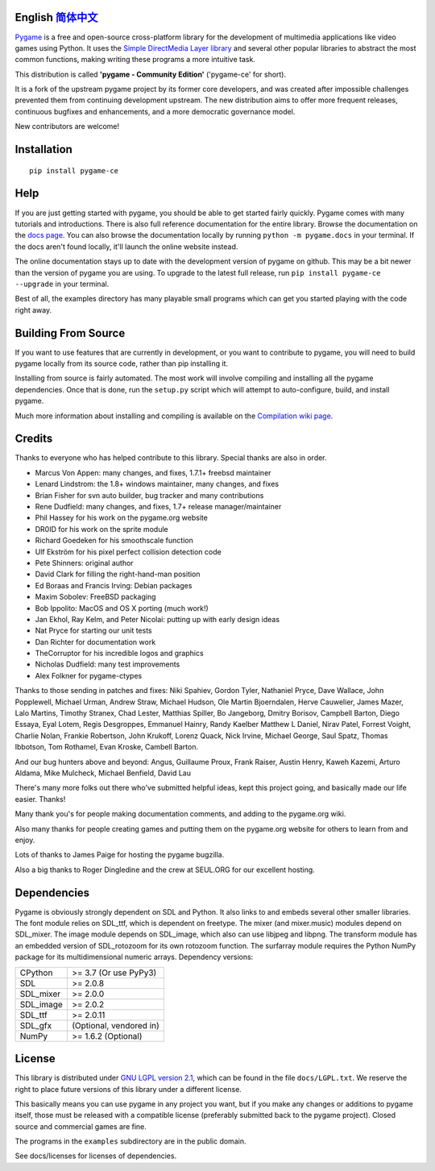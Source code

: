 .. image:: https://raw.githubusercontent.com/pygame-community/pygame-ce/main/docs/reST/_static/pygame_logo.svg
  :alt: pygame
  :target: https://pyga.me/


|DocsStatus| 
|PyPiVersion| |PyPiLicense|
|Python3| |GithubCommits| |BlackFormatBadge|

**English** `简体中文`_
---------------------------------------------------------------------------------------------------

Pygame_ is a free and open-source cross-platform library
for the development of multimedia applications like video games using Python.
It uses the `Simple DirectMedia Layer library`_ and several other
popular libraries to abstract the most common functions, making writing
these programs a more intuitive task.

This distribution is called **'pygame - Community Edition'** ('pygame-ce' for short).

It is a fork of the upstream pygame project by its former core developers,
and was created after impossible challenges prevented them from continuing development upstream.
The new distribution aims to offer more frequent releases, continuous bugfixes and enhancements,
and a more democratic governance model.

New contributors are welcome!


Installation
------------

::

   pip install pygame-ce


Help
----

If you are just getting started with pygame, you should be able to
get started fairly quickly.  Pygame comes with many tutorials and
introductions.  There is also full reference documentation for the
entire library. Browse the documentation on the `docs page`_. You
can also browse the documentation locally by running
``python -m pygame.docs`` in your terminal. If the docs aren't found
locally, it'll launch the online website instead.

The online documentation stays up to date with the development version
of pygame on github.  This may be a bit newer than the version of pygame
you are using. To upgrade to the latest full release, run 
``pip install pygame-ce --upgrade`` in your terminal.

Best of all, the examples directory has many playable small programs
which can get you started playing with the code right away.


Building From Source
--------------------

If you want to use features that are currently in development,
or you want to contribute to pygame, you will need to build pygame
locally from its source code, rather than pip installing it.

Installing from source is fairly automated. The most work will
involve compiling and installing all the pygame dependencies.  Once
that is done, run the ``setup.py`` script which will attempt to
auto-configure, build, and install pygame.

Much more information about installing and compiling is available
on the `Compilation wiki page`_.


Credits
-------

Thanks to everyone who has helped contribute to this library.
Special thanks are also in order.

* Marcus Von Appen: many changes, and fixes, 1.7.1+ freebsd maintainer
* Lenard Lindstrom: the 1.8+ windows maintainer, many changes, and fixes
* Brian Fisher for svn auto builder, bug tracker and many contributions
* Rene Dudfield: many changes, and fixes, 1.7+ release manager/maintainer
* Phil Hassey for his work on the pygame.org website
* DR0ID for his work on the sprite module
* Richard Goedeken for his smoothscale function
* Ulf Ekström for his pixel perfect collision detection code
* Pete Shinners: original author
* David Clark for filling the right-hand-man position
* Ed Boraas and Francis Irving: Debian packages
* Maxim Sobolev: FreeBSD packaging
* Bob Ippolito: MacOS and OS X porting (much work!)
* Jan Ekhol, Ray Kelm, and Peter Nicolai: putting up with early design ideas
* Nat Pryce for starting our unit tests
* Dan Richter for documentation work
* TheCorruptor for his incredible logos and graphics
* Nicholas Dudfield: many test improvements
* Alex Folkner for pygame-ctypes

Thanks to those sending in patches and fixes: Niki Spahiev, Gordon
Tyler, Nathaniel Pryce, Dave Wallace, John Popplewell, Michael Urman,
Andrew Straw, Michael Hudson, Ole Martin Bjoerndalen, Herve Cauwelier,
James Mazer, Lalo Martins, Timothy Stranex, Chad Lester, Matthias
Spiller, Bo Jangeborg, Dmitry Borisov, Campbell Barton, Diego Essaya,
Eyal Lotem, Regis Desgroppes, Emmanuel Hainry, Randy Kaelber
Matthew L Daniel, Nirav Patel, Forrest Voight, Charlie Nolan,
Frankie Robertson, John Krukoff, Lorenz Quack, Nick Irvine,
Michael George, Saul Spatz, Thomas Ibbotson, Tom Rothamel, Evan Kroske,
Cambell Barton.

And our bug hunters above and beyond: Angus, Guillaume Proux, Frank
Raiser, Austin Henry, Kaweh Kazemi, Arturo Aldama, Mike Mulcheck,
Michael Benfield, David Lau

There's many more folks out there who've submitted helpful ideas, kept
this project going, and basically made our life easier.  Thanks!

Many thank you's for people making documentation comments, and adding to the
pygame.org wiki.

Also many thanks for people creating games and putting them on the
pygame.org website for others to learn from and enjoy.

Lots of thanks to James Paige for hosting the pygame bugzilla.

Also a big thanks to Roger Dingledine and the crew at SEUL.ORG for our
excellent hosting.

Dependencies
------------

Pygame is obviously strongly dependent on SDL and Python.  It also
links to and embeds several other smaller libraries.  The font
module relies on SDL_ttf, which is dependent on freetype.  The mixer
(and mixer.music) modules depend on SDL_mixer.  The image module
depends on SDL_image, which also can use libjpeg and libpng.  The
transform module has an embedded version of SDL_rotozoom for its
own rotozoom function.  The surfarray module requires the Python
NumPy package for its multidimensional numeric arrays.
Dependency versions:


+----------+------------------------+
| CPython  | >= 3.7 (Or use PyPy3)  |
+----------+------------------------+
| SDL      | >= 2.0.8               |
+----------+------------------------+
| SDL_mixer| >= 2.0.0               |
+----------+------------------------+
| SDL_image| >= 2.0.2               |
+----------+------------------------+
| SDL_ttf  | >= 2.0.11              |
+----------+------------------------+
| SDL_gfx  | (Optional, vendored in)|
+----------+------------------------+
| NumPy    | >= 1.6.2 (Optional)    |
+----------+------------------------+



License
-------

This library is distributed under `GNU LGPL version 2.1`_, which can
be found in the file ``docs/LGPL.txt``.  We reserve the right to place
future versions of this library under a different license.

This basically means you can use pygame in any project you want,
but if you make any changes or additions to pygame itself, those
must be released with a compatible license (preferably submitted
back to the pygame project).  Closed source and commercial games are fine.

The programs in the ``examples`` subdirectory are in the public domain.

See docs/licenses for licenses of dependencies.


.. |PyPiVersion| image:: https://img.shields.io/pypi/v/pygame-ce.svg?v=1
   :target: https://pypi.python.org/pypi/pygame-ce

.. |PyPiLicense| image:: https://img.shields.io/pypi/l/pygame-ce.svg?v=1
   :target: https://pypi.python.org/pypi/pygame-ce

.. |Python3| image:: https://img.shields.io/badge/python-3-blue.svg?v=1

.. |GithubCommits| image:: https://img.shields.io/github/commits-since/pygame-community/pygame-ce/2.2.1.svg
   :target: https://github.com/pygame-community/pygame-ce/compare/2.2.1...main

.. |DocsStatus| image:: https://img.shields.io/website?down_message=offline&label=docs&up_message=online&url=https%3A%2F%2Fpyga.me%2Fdocs%2F
   :target: https://pyga.me/docs/
   
.. |BlackFormatBadge| image:: https://img.shields.io/badge/code%20style-black-000000.svg
    :target: https://github.com/psf/black

.. _pygame: https://pyga.me
.. _Simple DirectMedia Layer library: https://www.libsdl.org
.. _We need your help: https://www.pygame.org/contribute.html
.. _Compilation wiki page: https://github.com/pygame-community/pygame-ce/wiki#compiling
.. _docs page: https://pyga.me/docs
.. _GNU LGPL version 2.1: https://www.gnu.org/copyleft/lesser.html

.. _简体中文: ./docs/readmes/README.zh-cn.rst